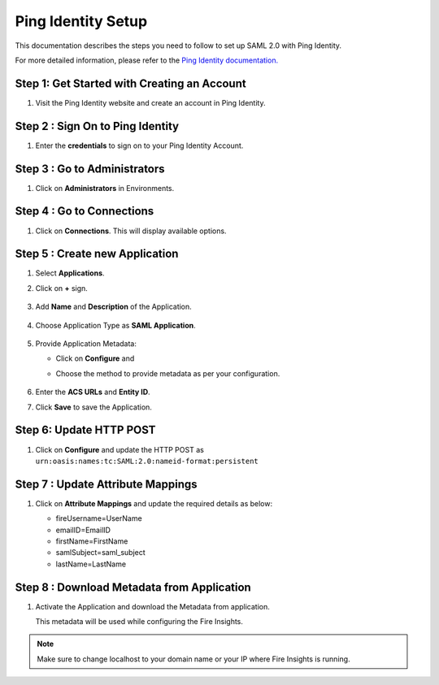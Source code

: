 Ping Identity Setup
========

This documentation describes the steps you need to follow to set up SAML 2.0 with Ping Identity. 

For more detailed information, please refer to the `Ping Identity documentation. <https://docs.pingidentity.com/>`_

Step 1: Get Started with Creating an Account
------

#. Visit the Ping Identity website and create an account in Ping Identity.

   .. figure:: ../../../_assets/authentication/pingid/ping_id.PNG
      :alt: sso
      :width: 40%
   
Step 2 : Sign On to Ping Identity
------

#. Enter the **credentials** to sign on to your Ping Identity Account.

   .. figure:: ../../../_assets/authentication/pingid/ping_id_1.PNG
      :alt: sso
      :width: 40%


Step 3 : Go to Administrators 
------

#. Click on **Administrators** in Environments.

   .. figure:: ../../../_assets/authentication/pingid/pingid_2.PNG
      :alt: sso
      :width: 50%

Step 4 : Go to Connections  
------

#. Click on **Connections**. This will display available options.

   .. figure:: ../../../_assets/authentication/pingid/pingid_3.PNG
      :alt: sso
      :width: 50%

Step 5 : Create new Application
------

#. Select **Applications**.  
#. Click on **+** sign.

   .. figure:: ../../../_assets/authentication/pingid/pingid_4.PNG
      :alt: sso
      :width: 50%

#. Add **Name** and **Description** of the Application.

   .. figure:: ../../../_assets/authentication/pingid/pingid_5.PNG
      :alt: sso
      :width: 50%
   
#. Choose Application Type as **SAML Application**.

   .. figure:: ../../../_assets/authentication/pingid/pingid_6.PNG
      :alt: sso
      :width: 50%
   
#. Provide Application Metadata:
   
   * Click on **Configure** and
   * Choose the method to provide metadata as per your configuration.
   
     .. figure:: ../../../_assets/authentication/pingid/pingid_7.PNG
      :alt: sso
      :width: 50%
   
#. Enter the **ACS URLs** and **Entity ID**. 
#. Click **Save** to save the Application.
  
   .. figure:: ../../../_assets/authentication/pingid/ping_acs.PNG
      :alt: sso
      :width: 50%

Step 6: Update HTTP POST
------

#. Click on **Configure** and update the HTTP POST as ``urn:oasis:names:tc:SAML:2.0:nameid-format:persistent``

   .. figure:: ../../../_assets/authentication/pingid/http_post_1.PNG
      :alt: sso
      :width: 50%

Step 7 : Update Attribute Mappings
------

#. Click on **Attribute Mappings** and update the required details as below: 

   * fireUsername=UserName
   * emailID=EmailID
   * firstName=FirstName
   * samlSubject=saml_subject
   * lastName=LastName

   .. figure:: ../../../_assets/authentication/pingid/attribute_mapping.PNG
      :alt: sso
      :width: 50%

Step 8 : Download Metadata from Application
------

#. Activate the Application and download the Metadata from application. 
   
   This metadata will be used while configuring the Fire Insights.

   .. figure:: ../../../_assets/authentication/pingid/pingid_9.PNG
      :alt: sso
      :width: 50%

.. note::  Make sure to change localhost to your domain name or your IP where Fire Insights is running.
